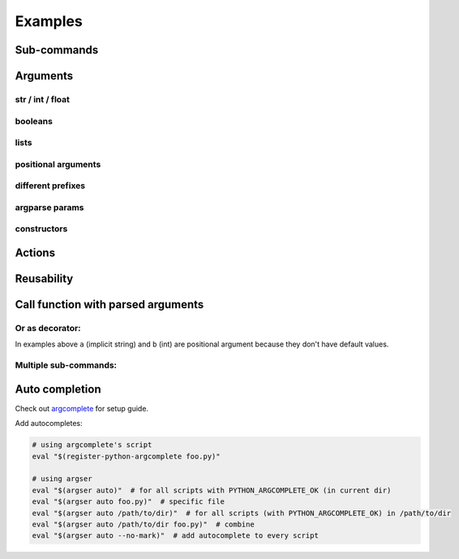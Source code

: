 Examples
=============

Sub-commands
************

.. doctest::

    >>> from argser import parse_args, sub_command
    
    >>> class Args:
    ...     a: bool
    ...     b = []
    ...     c = 5
    ...     class Sub1:
    ...         d = 1
    ...         e = '2'
    ...         class Sub11:
    ...             a = 5
    ...         sub11 = sub_command(Sub11)
    ...     sub1 = sub_command(Sub1)
    ...     class Sub2:
    ...         f = 1
    ...         g = '2'
    ...     sub2 = sub_command(Sub2)
    
    >>> args = parse_args(Args, '-a -c 10')
    >>> assert args.a is True
    >>> assert args.c == 10
    >>> assert args.sub1 is None
    >>> assert args.sub2 is None
    
    >>> args = parse_args(Args, '-a -c 10 sub1 -d 5 sub11 -a 6')
    >>> assert args.sub1.d == 5
    >>> assert args.sub1.sub11.a == 6
    >>> assert args.sub2 is None
    
    >>> args = parse_args(Args, '-a -c 10 sub2 -g "foo bar"')
    >>> assert args.sub1 is None
    >>> assert args.sub2.g == "foo bar"


Arguments
*********

str / int / float
-----------------

.. doctest::

    >>> from argser import Opt
    
    >>> class Args:
    ...     a: str  # default is None
    ...     b = 2  # default is 2
    ...     c: float = Opt(default=3.0, help="a3")  # default is 3.0, with additional help text
    
    >>> args = parse_args(Args, '-a "foo bar" -b 5 -c 4.2')
    >>> assert args.a == 'foo bar'
    >>> assert args.b == 5
    >>> assert args.c == 4.2


booleans
--------

.. doctest::

    >>> class Args:
    ...     a: bool  # default is None, to change use flags: -a or --no-a
    ...     b = True  # default is True, to change to False: ./script.py --no-b
    ...     c = False  # default is False, to change to True: ./script.py -c
    ...     d: bool = Opt(bool_flag=False)  # to change - specify value after flag: `-d 1` or `-d false` or ...
    
    >>> args = parse_args(Args, '-d 0')
    >>> assert args.a is None
    >>> assert args.b is True
    >>> assert args.c is False
    >>> assert args.d is False
    
    >>> args = parse_args(Args, '-a --no-b -c -d 1')
    >>> assert args.a is True
    >>> assert args.b is False
    >>> assert args.c is True
    >>> assert args.d is True


lists
-----

.. doctest::

    >>> from typing import List

    >>> class Args:
    ...     a = []  # default = [], type = str, nargs = *
    ...     b: List[int] = []  # default = [], type = int, nargs = *
    ...     c = [1.0]  # default = [], type = float, nargs = +
    ...     d: List[int] = Opt(default=[], nargs='+')  # default = [], type = int, nargs = +
    
    >>> args = parse_args(Args, '-a "foo bar" "baz"')
    >>> assert args.a == ["foo bar", "baz"]
    >>> args = parse_args(Args, '-b 1 2 3')
    >>> assert args.b == [1, 2, 3]
    >>> args = parse_args(Args, '-c 1.1 2.2')
    >>> assert args.c == [1.1, 2.2]
    >>> try:
    ...     args = parse_args(Args, '-d')  # error, -d should have more then one element
    ...     assert 0
    ... except SystemExit:
    ...     assert 1


positional arguments
--------------------

.. doctest::

    >>> from argser import Arg

    >>> class Args:
    ...     a: float = Arg()
    ...     b: str = Arg()
    
    >>> args = parse_args(Args, '5 "foo bar"')
    >>> assert args.a == 5
    >>> assert args.b == 'foo bar'


different prefixes
------------------

.. doctest::

    >>> from argser import Opt

    >>> class Args:
    ...     aaa: int = Opt(prefix='-')
    ...     bbb: int = Opt(prefix='++')
    
    >>> args = parse_args(Args, '-aaa 42 ++bbb 42')
    >>> assert args.aaa == 42
    >>> assert args.bbb == 42


argparse params
---------------

.. doctest::

    >>> from typing import List
    >>> from argser import Opt

    >>> class Args:
    ...     a = Opt(help="foo bar")  # with additional help message
    ...     b = Opt(action='count')
    ...     c: List[int] = Opt(action='append')
    
    >>> args = parse_args(Args, '-a foo -bbb -c 1 -c 2')
    >>> assert args.a == 'foo'
    >>> assert args.b == 3
    >>> assert args.c == [1, 2]


constructors
------------

.. doctest::

    >>> from argser import Opt

    >>> def make_a(a: str):
    ...     return int(a) + 42

    >>> def make_b(b: str):
    ...     return b + '42'

    >>> class Args:
    ...     a: int = Opt(constructor=make_a)
    ...     b = 'default', make_b, "help message for be"

    >>> args = parse_args(Args, '-a 2 -b "foo"')
    >>> assert args.a == 44
    >>> assert args.b == "foo42"


Actions
*******

.. doctest::

    >>> from argser import Opt

    >>> class Args:
    ...     a = Opt(action='store_const', default='42', const=42)
    
    >>> args = parse_args(Args, '')
    >>> assert args.a == '42'
    >>> args = parse_args(Args, '-a')
    >>> assert args.a == 42

.. doctest::

    >>> from typing import List
    >>> from argser import Opt

    >>> class Args:
    ...     a: List[int] = Opt(action='append', default=[])
    
    >>> args = parse_args(Args, '-a 1')
    >>> assert args.a == [1]
    
    >>> args = parse_args(Args, '-a 1 -a 2')
    >>> assert args.a == [1, 2]

.. doctest::

    >>> from argser import Opt
    >>> class Args:
    ...     verbose: int = Opt(action='count', default=0)
    
    >>> args = parse_args(Args, '')
    >>> assert args.verbose == 0
    
    >>> args = parse_args(Args, '-vvv')
    >>> assert args.verbose == 3


Reusability
***********

.. doctest::

    >>> class CommonArgs:
    ...     value: int
    ...     verbose = Opt(action='count', default=0)
    ...     model_path = 'foo.pkl'
    
    >>> class Args1(CommonArgs):
    ...     value: str  # redefine
    ...     epoch = 10
    
    >>> class Args2(CommonArgs):
    ...     type = 'bert'
    
    >>> args = parse_args(Args1, '--value "foo bar" --epoch 5')
    >>> assert args.epoch == 5
    >>> args = parse_args(Args2, '--value 10 --type albert')
    >>> assert args.type == 'albert'


Call function with parsed arguments
***********************************

.. doctest::

    >>> import argser
    
    >>> def main(a, b: int, c=1.2, d: List[bool]=None):
    ...     return [a, b, c, d]
    
    >>> assert argser.call(main, '1 2 -c 3.3 -d 1 0 1 1') == [
    ...     '1',
    ...     2,
    ...     3.3,
    ...     [True, False, True, True],
    ... ]

Or as decorator:
----------------

.. doctest::

    >>> import argser

    >>> @argser.call('1 2')
    ... def foo(a, b: int):
    ...     assert a == '1' and b == 2

In examples above ``a`` (implicit string) and ``b`` (int) are positional argument because they don't have default values.


Multiple sub-commands:
----------------------

.. doctest::

    >>> from argser import SubCommands
    >>> subs = SubCommands()

    >>> @subs.add(description="foo bar")
    ... def foo(): return 'foo'

    >>> @subs.add
    ... def bar(a, b: int): return [a, b]

    >>> subs.parse('foo')
    'foo'
    >>> subs.parse('bar 1 2')
    ['1', 2]


Auto completion
***************

Check out argcomplete_ for setup guide.

.. _argcomplete: https://argcomplete.readthedocs.io/en/latest

Add autocompletes:

.. code-block:: bash

    # using argcomplete's script
    eval "$(register-python-argcomplete foo.py)"

    # using argser
    eval "$(argser auto)"  # for all scripts with PYTHON_ARGCOMPLETE_OK (in current dir)
    eval "$(argser auto foo.py)"  # specific file
    eval "$(argser auto /path/to/dir)"  # for all scripts (with PYTHON_ARGCOMPLETE_OK) in /path/to/dir
    eval "$(argser auto /path/to/dir foo.py)"  # combine
    eval "$(argser auto --no-mark)"  # add autocomplete to every script
